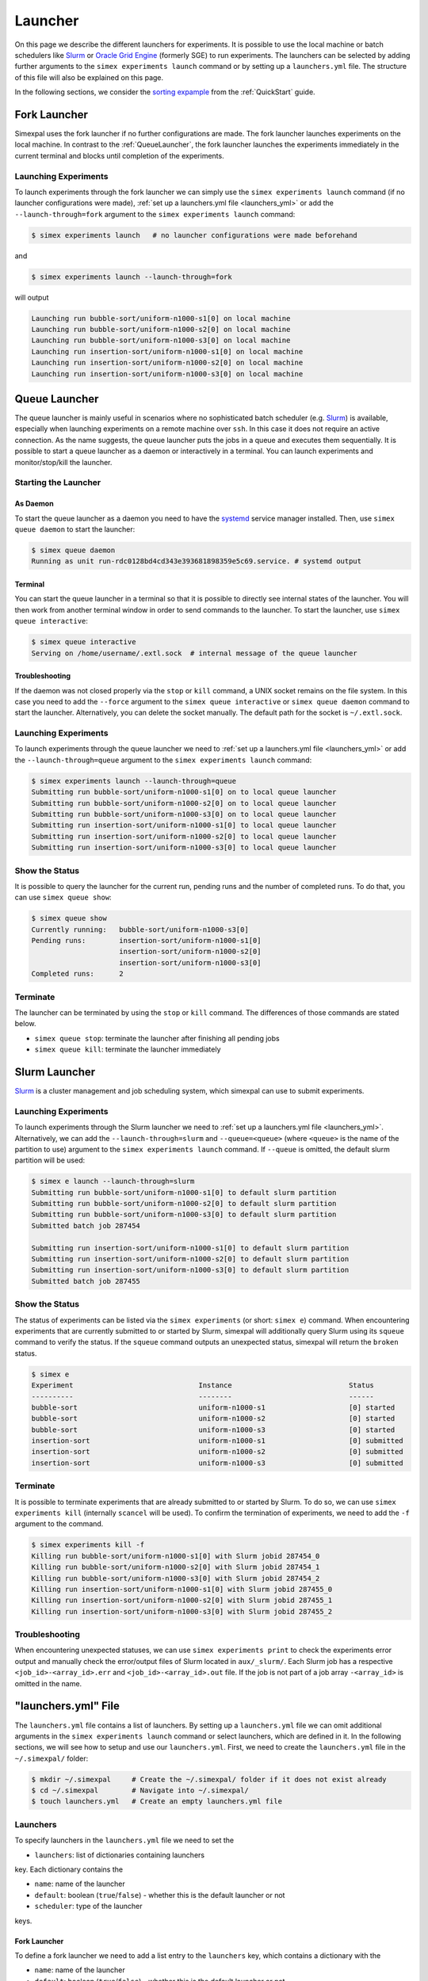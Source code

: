 .. _Launcher:

Launcher
=========

On this page we describe the different launchers for experiments. It is possible to use the local
machine or batch schedulers like `Slurm <https://slurm.schedmd.com/overview.html>`_ or
`Oracle Grid Engine <https://docs.oracle.com/cd/E19680-01/html/821-1541/docinfo.html#scrolltoc>`_
(formerly SGE) to run experiments. The launchers can be selected by adding further arguments to
the ``simex experiments launch`` command or by setting up a ``launchers.yml`` file. The structure
of this file will also be explained on this page.

In the following sections, we consider the
`sorting expample <https://github.com/hu-macsy/simexpal/tree/master/examples/sorting>`_ from the
:ref:`QuickStart` guide.

..
    TODO: Add section on SGE

Fork Launcher
-------------

Simexpal uses the fork launcher if no further configurations are made. The fork launcher launches
experiments on the local machine. In contrast to the :ref:`QueueLauncher`, the fork launcher launches
the experiments immediately in the current terminal and blocks until completion of the experiments.

Launching Experiments
^^^^^^^^^^^^^^^^^^^^^

To launch experiments through the fork launcher we can simply use the ``simex experiments launch``
command (if no launcher configurations were made), :ref:`set up a launchers.yml file <launchers_yml>`
or add the ``--launch-through=fork`` argument to the ``simex experiments launch`` command:

.. code-block:: bash

    $ simex experiments launch   # no launcher configurations were made beforehand

and

.. code-block:: bash

    $ simex experiments launch --launch-through=fork

will output

.. code-block:: bash

    Launching run bubble-sort/uniform-n1000-s1[0] on local machine
    Launching run bubble-sort/uniform-n1000-s2[0] on local machine
    Launching run bubble-sort/uniform-n1000-s3[0] on local machine
    Launching run insertion-sort/uniform-n1000-s1[0] on local machine
    Launching run insertion-sort/uniform-n1000-s2[0] on local machine
    Launching run insertion-sort/uniform-n1000-s3[0] on local machine

.. _QueueLauncher:

Queue Launcher
--------------

The queue launcher is mainly useful in scenarios where no sophisticated batch scheduler (e.g.
`Slurm <https://slurm.schedmd.com/overview.html>`_) is available, especially when launching
experiments on a remote machine over ``ssh``. In this case it does not require an active connection.
As the name suggests, the queue launcher puts the jobs in a queue and executes them sequentially.
It is possible to start a queue launcher as a daemon or interactively in a terminal. You can launch
experiments and monitor/stop/kill the launcher.

Starting the Launcher
^^^^^^^^^^^^^^^^^^^^^

As Daemon
~~~~~~~~~

To start the queue launcher as a daemon you need to have the
`systemd <https://www.freedesktop.org/wiki/Software/systemd/>`_ service manager installed. Then, use
``simex queue daemon`` to start the launcher:

.. code-block:: bash

    $ simex queue daemon
    Running as unit run-rdc0128bd4cd343e393681898359e5c69.service. # systemd output

Terminal
~~~~~~~~

You can start the queue launcher in a terminal so that it is possible to directly see internal
states of the launcher. You will then work from another terminal window in order to send commands to
the launcher. To start the launcher, use ``simex queue interactive``:

.. code-block:: bash

    $ simex queue interactive
    Serving on /home/username/.extl.sock  # internal message of the queue launcher

Troubleshooting
~~~~~~~~~~~~~~~

If the daemon was not closed properly via the ``stop`` or ``kill`` command, a UNIX socket remains on the
file system. In this case you need to add the ``--force`` argument to the ``simex queue interactive`` or
``simex queue daemon`` command to start the launcher. Alternatively, you can delete the socket manually.
The default path for the socket is ``~/.extl.sock``.

Launching Experiments
^^^^^^^^^^^^^^^^^^^^^

To launch experiments through the queue launcher we need to :ref:`set up a launchers.yml file <launchers_yml>`
or add the ``--launch-through=queue`` argument to the ``simex experiments launch`` command:

.. code-block:: bash

    $ simex experiments launch --launch-through=queue
    Submitting run bubble-sort/uniform-n1000-s1[0] on to local queue launcher
    Submitting run bubble-sort/uniform-n1000-s2[0] on to local queue launcher
    Submitting run bubble-sort/uniform-n1000-s3[0] on to local queue launcher
    Submitting run insertion-sort/uniform-n1000-s1[0] to local queue launcher
    Submitting run insertion-sort/uniform-n1000-s2[0] to local queue launcher
    Submitting run insertion-sort/uniform-n1000-s3[0] to local queue launcher

Show the Status
^^^^^^^^^^^^^^^

It is possible to query the launcher for the current run, pending runs and the number of completed runs.
To do that, you can use ``simex queue show``:

.. code-block:: bash

    $ simex queue show
    Currently running:   bubble-sort/uniform-n1000-s3[0]
    Pending runs:        insertion-sort/uniform-n1000-s1[0]
                         insertion-sort/uniform-n1000-s2[0]
                         insertion-sort/uniform-n1000-s3[0]
    Completed runs:      2

Terminate
^^^^^^^^^

The launcher can be terminated by using the ``stop`` or ``kill`` command. The differences of those
commands are stated below.

- ``simex queue stop``: terminate the launcher after finishing all pending jobs
- ``simex queue kill``: terminate the launcher immediately

Slurm Launcher
--------------

`Slurm <https://slurm.schedmd.com/overview.html>`_ is a cluster management and job scheduling system,
which simexpal can use to submit experiments.

Launching Experiments
^^^^^^^^^^^^^^^^^^^^^

To launch experiments through the Slurm launcher we need to :ref:`set up a launchers.yml file <launchers_yml>`.
Alternatively, we can add the ``--launch-through=slurm`` and ``--queue=<queue>`` (where ``<queue>`` is the name
of the partition to use) argument to the ``simex experiments launch`` command. If ``--queue`` is omitted, the
default slurm partition will be used:

.. code-block:: bash

   $ simex e launch --launch-through=slurm
   Submitting run bubble-sort/uniform-n1000-s1[0] to default slurm partition
   Submitting run bubble-sort/uniform-n1000-s2[0] to default slurm partition
   Submitting run bubble-sort/uniform-n1000-s3[0] to default slurm partition
   Submitted batch job 287454

   Submitting run insertion-sort/uniform-n1000-s1[0] to default slurm partition
   Submitting run insertion-sort/uniform-n1000-s2[0] to default slurm partition
   Submitting run insertion-sort/uniform-n1000-s3[0] to default slurm partition
   Submitted batch job 287455

Show the Status
^^^^^^^^^^^^^^^

The status of experiments can be listed via the ``simex experiments`` (or short: ``simex e``)
command. When encountering experiments that are currently submitted to or started by Slurm,
simexpal will additionally query Slurm using its ``squeue`` command to verify the status. If
the ``squeue`` command outputs an unexpected status, simexpal will return the ``broken`` status.

.. code-block:: bash

   $ simex e
   Experiment                              Instance                            Status
   ----------                              --------                            ------
   bubble-sort                             uniform-n1000-s1                    [0] started
   bubble-sort                             uniform-n1000-s2                    [0] started
   bubble-sort                             uniform-n1000-s3                    [0] started
   insertion-sort                          uniform-n1000-s1                    [0] submitted
   insertion-sort                          uniform-n1000-s2                    [0] submitted
   insertion-sort                          uniform-n1000-s3                    [0] submitted

Terminate
^^^^^^^^^

It is possible to terminate experiments that are already submitted to or started by Slurm. To
do so, we can use ``simex experiments kill`` (internally ``scancel`` will be used). To confirm
the termination of experiments, we need to add the ``-f`` argument to the command.

.. code-block:: bash

   $ simex experiments kill -f
   Killing run bubble-sort/uniform-n1000-s1[0] with Slurm jobid 287454_0
   Killing run bubble-sort/uniform-n1000-s2[0] with Slurm jobid 287454_1
   Killing run bubble-sort/uniform-n1000-s3[0] with Slurm jobid 287454_2
   Killing run insertion-sort/uniform-n1000-s1[0] with Slurm jobid 287455_0
   Killing run insertion-sort/uniform-n1000-s2[0] with Slurm jobid 287455_1
   Killing run insertion-sort/uniform-n1000-s3[0] with Slurm jobid 287455_2

Troubleshooting
^^^^^^^^^^^^^^^

When encountering unexpected statuses, we can use ``simex experiments print`` to check the experiments
error output and manually check the error/output files of Slurm located in ``aux/_slurm/``. Each Slurm
job has a respective ``<job_id>-<array_id>.err`` and ``<job_id>-<array_id>.out`` file. If the job is not
part of a job array ``-<array_id>`` is omitted in the name.

.. _launchers_yml:

"launchers.yml" File
--------------------

The ``launchers.yml`` file contains a list of launchers. By setting up a ``launchers.yml`` file we can
omit additional arguments in the ``simex experiments launch`` command or select launchers, which are
defined in it. In the following sections, we will see how to setup and use our ``launchers.yml``. First,
we need to create the ``launchers.yml`` file in the ``~/.simexpal/`` folder:

.. code-block:: bash

    $ mkdir ~/.simexpal     # Create the ~/.simexpal/ folder if it does not exist already
    $ cd ~/.simexpal        # Navigate into ~/.simexpal/
    $ touch launchers.yml   # Create an empty launchers.yml file

Launchers
^^^^^^^^^

To specify launchers in the ``launchers.yml`` file we need to set the

- ``launchers``: list of dictionaries containing launchers

key. Each dictionary contains the

- ``name``: name of the launcher
- ``default``: boolean (``true``/``false``) - whether this is the default launcher or not
- ``scheduler``: type of the launcher

keys.

Fork Launcher
~~~~~~~~~~~~~

To define a fork launcher we need to add a list entry to the ``launchers`` key, which contains a
dictionary with the

- ``name``: name of the launcher
- ``default``: boolean (``true``/``false``) - whether this is the default launcher or not
- ``scheduler``: type of the launcher

key.

.. code-block:: YAML
   :linenos:
   :caption: How to specify a fork launcher in the launchers.yml file.

    launchers:
        - name: local-fork
          default: true
          scheduler: fork

In this way we created a fork launcher with the name ``local-fork``. We also set it to be the default
launcher.

.. _QueueLauncherYml:

Queue Launcher
~~~~~~~~~~~~~~

To define a queue launcher we need to set ``scheduler: queue``:

.. code-block:: YAML
   :linenos:
   :caption: How to specify a queue launcher in the launchers.yml file.

    launchers:
        - name: local-queue
          default: true
          scheduler: queue

In this way we created a queue launcher with the name ``local-queue``. We also set it to be the default
launcher.

Slurm Launcher
~~~~~~~~~~~~~~

To define a Slurm launcher we need to set ``scheduler: slurm``. Also, we can choose the partition
the experiments are run on by setting the

- ``queue``: name of the partition to use

key. If ``queue`` is not specified, Slurm will use the default partition.

.. code-block:: YAML
   :linenos:
   :caption: How to specify a Slurm launcher in the launchers.yml file.

    launchers:
        - name: local-cluster
          default: true
          scheduler: slurm
          queue: fat-nodes

In this way we created a Slurm launcher with the name ``local-cluster``. We also set it to be the default
launcher and use the partition ``fat-nodes``.

Command Line Interface
^^^^^^^^^^^^^^^^^^^^^^

Default Launcher
~~~~~~~~~~~~~~~~

When setting ``default: true`` for a launcher, ``simex experiments launch`` will run experiments
with this launcher.

.. warning::
    There can only be one launcher with ``default: true``. Having multiple launchers with ``default: true``
    will lead to a ``RuntimeError``.

Selecting the Launcher
~~~~~~~~~~~~~~~~~~~~~~

When launching experiments using ``simex experiments launch``, you can specify the ``--launcher`` option
to select a certain launcher defined in the ``launchers.yml`` file. For example:

Assume you have a ``launchers.yml`` file set up as in the :ref:`QueueLauncherYml` section, then
``simex experiments launch --launcher local-queue`` will select the launcher named ``local-queue`` from
the ``launchers.yml`` file to run experiments.

